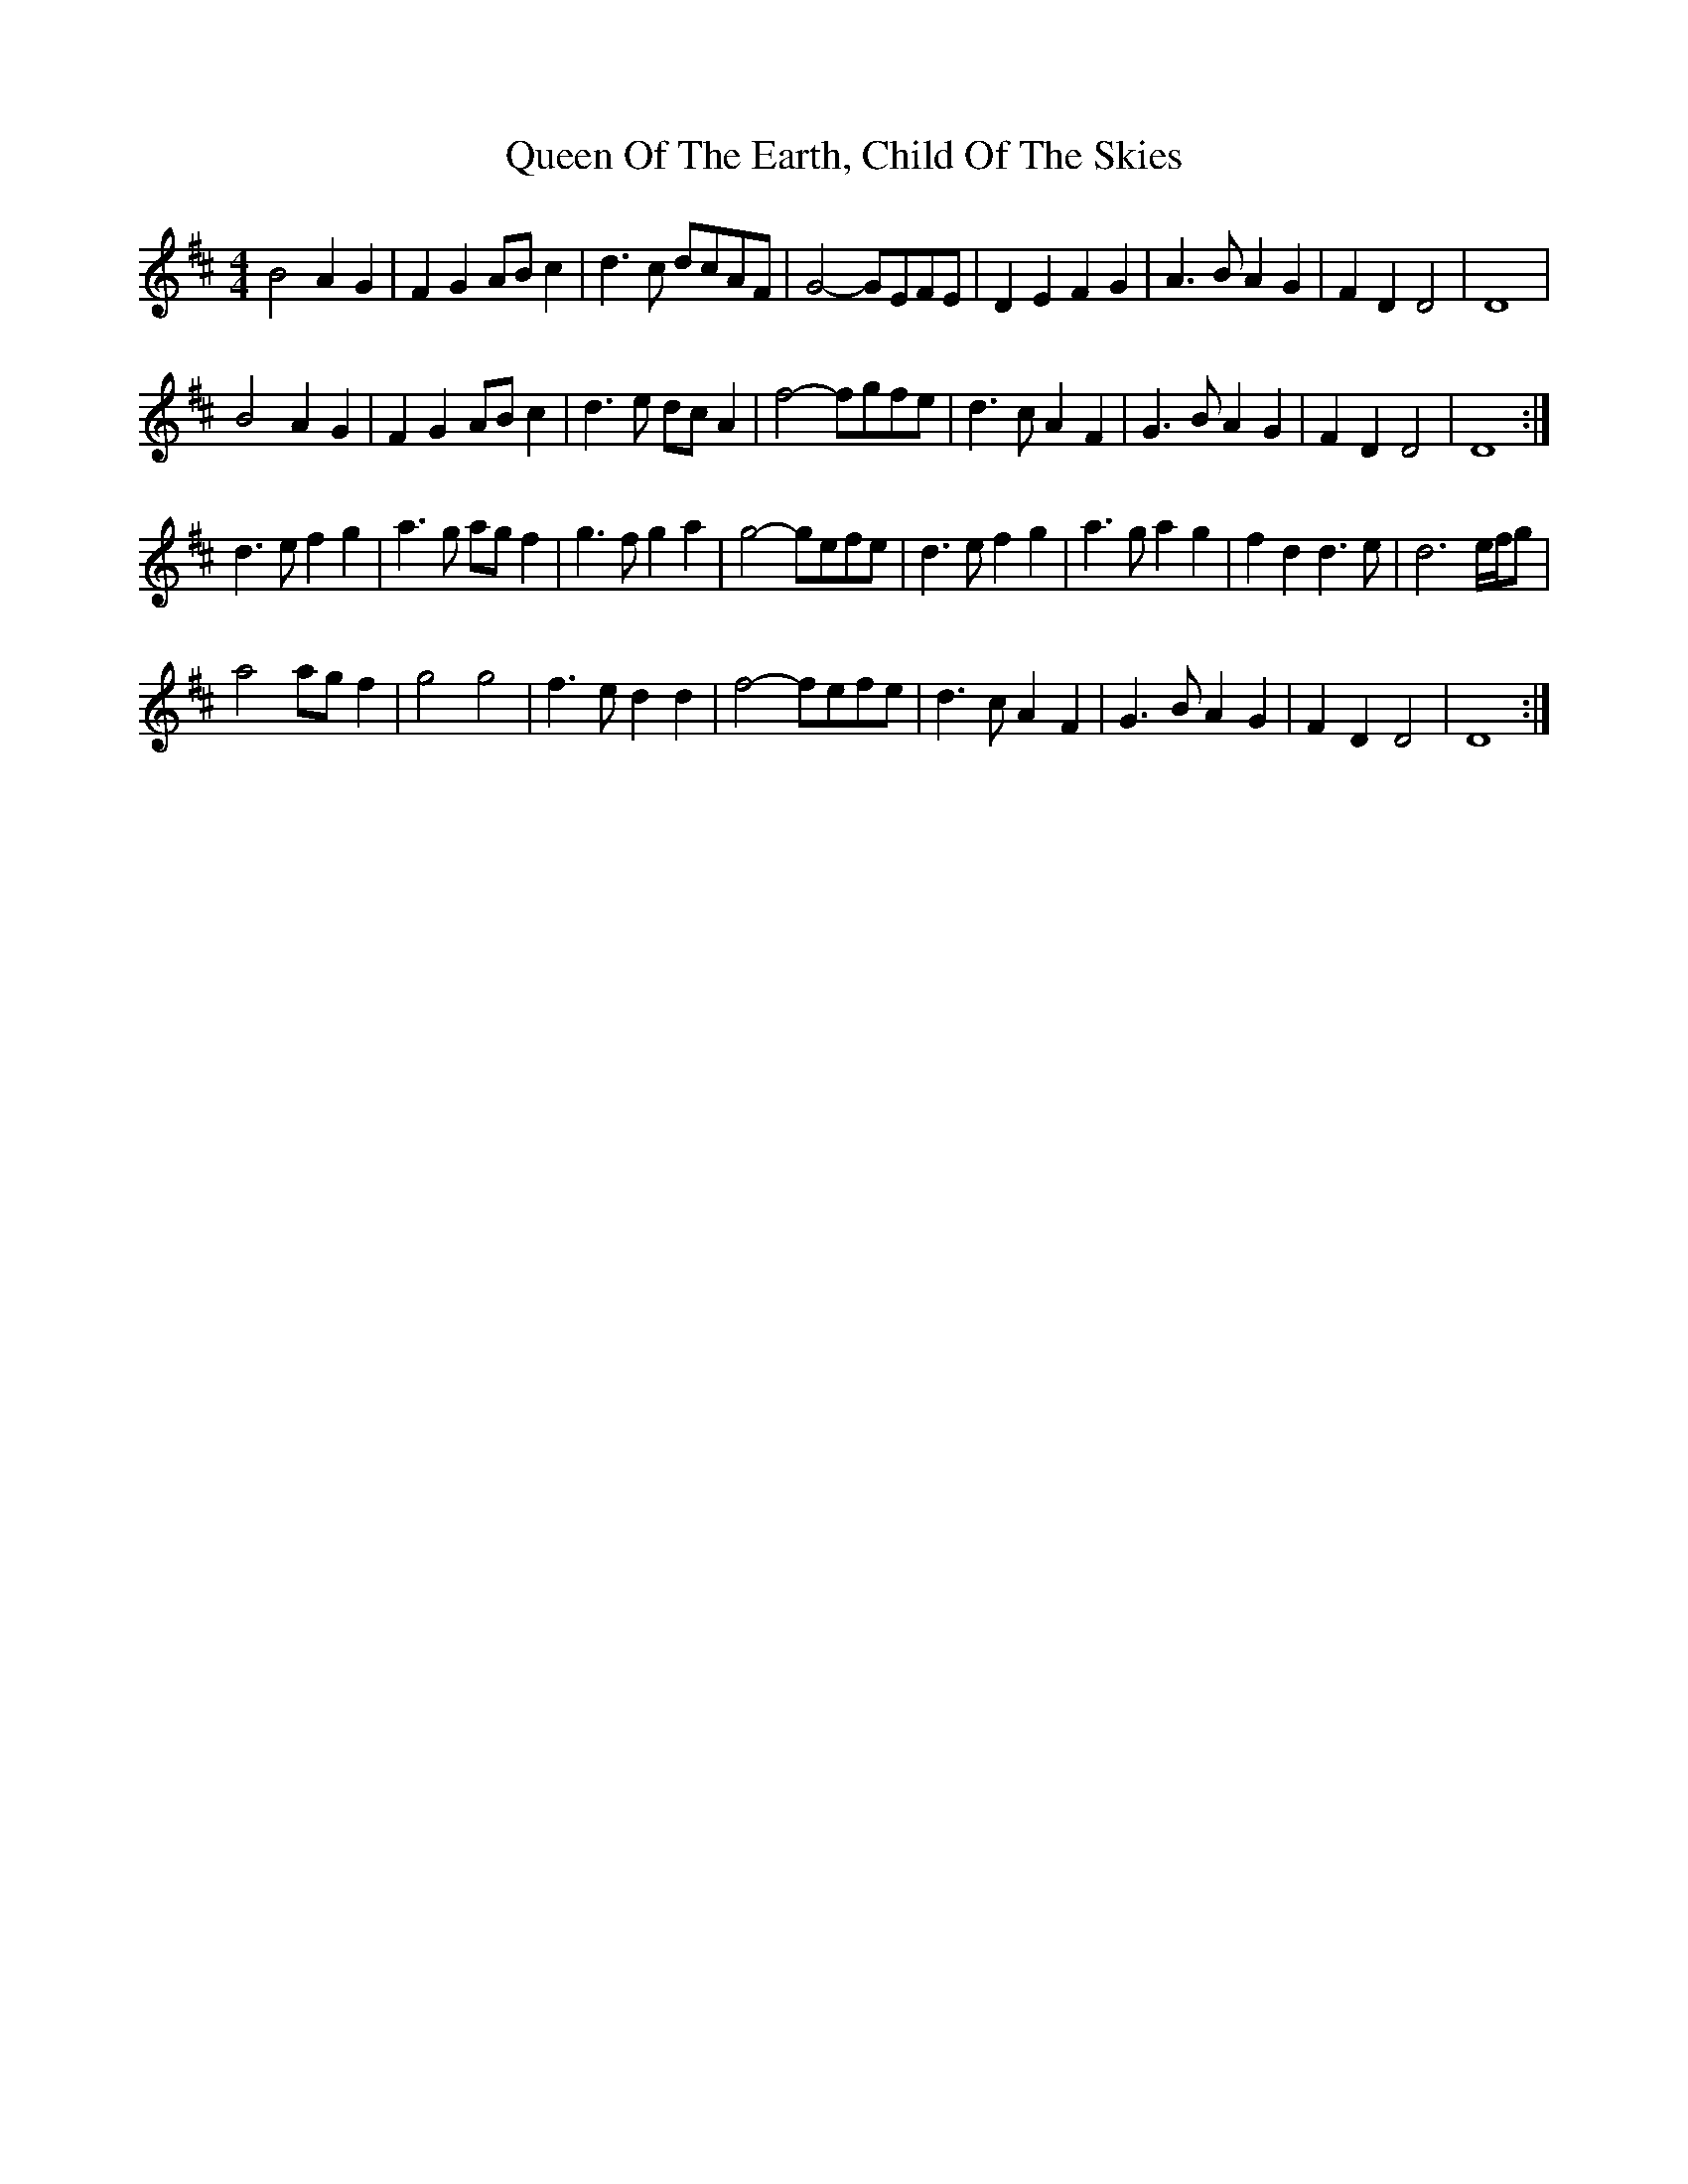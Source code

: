 X: 1
T: Queen Of The Earth, Child Of The Skies
Z: Bill Reeder
S: https://thesession.org/tunes/14666#setting27066
R: reel
M: 4/4
L: 1/8
K: Dmaj
B4 A2G2|F2G2 ABc2|d3c dcAF|G4-GEFE|D2 E2 F2 G2|A3B A2 G2|F2 D2 D4|D8|
B4 A2G2|F2G2 ABc2|d3e dc A2|f4-fgfe|d3c A2 F2|G3B A2 G2|F2 D2 D4|D8:|
d3e f2 g2|a3g agf2|g3f g2a2|g4-gefe|d3e f2 g2|a3g a2g2|f2 d2 d3e|d6 e/f/g|
a4 agf2|g4 g4|f3e d2 d2|f4-fefe|d3c A2 F2|G3B A2 G2|F2 D2 D4|D8:|
